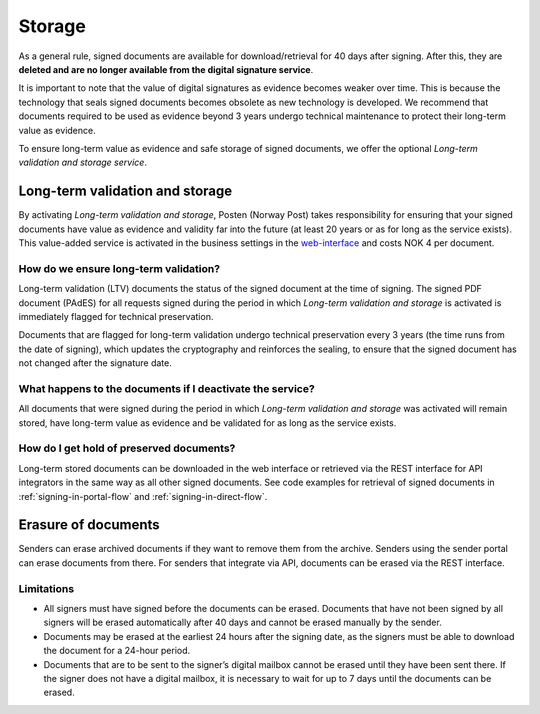 Storage
*********

.. _web-interface: https://signering.posten.no/virksomhet/#/logginn

As a general rule, signed documents are available for download/retrieval for 40 days after signing. After this, they are **deleted and are no longer available from the digital signature service**.

It is important to note that the value of digital signatures as evidence becomes weaker over time. This is because the technology that seals signed documents becomes obsolete as new technology is developed. We recommend that documents required to be used as evidence beyond 3 years undergo technical maintenance to protect their long-term value as evidence.

To ensure long-term value as evidence and safe storage of signed documents, we offer the optional *Long-term validation and storage service*.

.. _long-term-validation-and-storage:

Long-term validation and storage
================================

By activating *Long-term validation and storage*, Posten (Norway Post) takes responsibility for ensuring that your signed documents have value as evidence and validity far into the future (at least 20 years or as for long as the service exists). This value-added service is activated in the business settings in the web-interface_ and costs NOK 4 per document.

How do we ensure long-term validation?
______________________________________
Long-term validation (LTV) documents the status of the signed document at the time of signing. The signed PDF document (PAdES) for all requests signed during the period in which *Long-term validation and storage* is activated is immediately flagged for technical preservation.

Documents that are flagged for long-term validation undergo technical preservation every 3 years (the time runs from the date of signing), which updates the cryptography and reinforces the sealing, to ensure that the signed document has not changed after the signature date.

What happens to the documents if I deactivate the service?
__________________________________________________________
All documents that were signed during the period in which *Long-term validation and storage* was activated will remain stored, have long-term value as evidence and be validated for as long as the service exists.

How do I get hold of preserved documents?
_____________________________________________
Long-term stored documents can be downloaded in the web interface or retrieved via the REST interface for API integrators in the same way as all other signed documents. See code examples for retrieval of signed documents in :ref:`signing-in-portal-flow` and :ref:`signing-in-direct-flow`.

Erasure of documents
=======================
Senders can erase archived documents if they want to remove them from the archive.
Senders using the sender portal can erase documents from there.
For senders that integrate via API, documents can be erased via the REST interface.

.. _storage-delete-limitations:

Limitations
_____________

- All signers must have signed before the documents can be erased. Documents that have not been signed by all signers will be erased automatically after 40 days and cannot be erased manually by the sender.
- Documents may be erased at the earliest 24 hours after the signing date, as the signers must be able to download the document for a 24-hour period.
- Documents that are to be sent to the signer’s digital mailbox cannot be erased until they have been sent there. If the signer does not have a digital mailbox, it is necessary to wait for up to 7 days until the documents can be erased.
